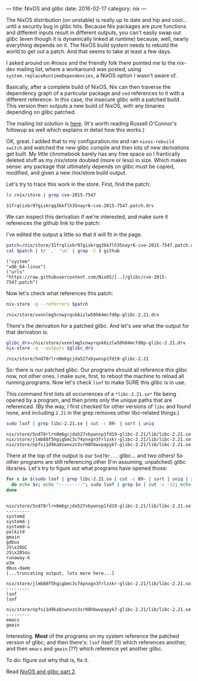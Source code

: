 ---
title: NixOS and glibc
date: 2016-02-17
category: nix
---

The NixOS distribution (on unstable) is really up to date and hip and
cool... until a security bug in glibc hits. Because Nix packages are
pure functions and different inputs result in different outputs, you
can't easily swap out glibc (even though it is dynamically linked at
runtime) because, well, nearly everything depends on it. The NixOS
build system needs to rebuild the world to get out a patch. And that
seems to take at least a few days.

I asked around on #nixos and the friendly folk there pointed me to the
nix-dev mailing list, where a workaround was posted, using
=system.replaceRuntimeDependencies=, a NixOS option I wasn't aware of.

Basically, after a complete build of NixOS, Nix can then traverse the
dependency graph of a particular package and =sed= references to it
with a different reference. In this case, the insecure glibc with a
patched build. This version then outputs a new build of NixOS, with
any binaries depending on glibc patched.

The mailing list solution is [[http://thread.gmane.org/gmane.linux.distributions.nixos/19479/focus=19486][here]]. (It's worth reading Russell
O'Connor's followup as well which explains in detail how this works.)

OK, great. I added that to my configuration.nix and ran =nixos-rebuild
switch= and watched the new glibc compile and then lots of new
derivations get built. My little chromebook barely has any free space
so I frantically deleted stuff as my /nix/store doubled (more or less)
in size. Which makes sense: any package that ultimately depends on
glibc must be copied, modified, and given a new /nix/store build
output.

Let's try to trace this work in the store. First, find the patch:

#+begin_src sh :exports both
ls /nix/store | grep cve-2015-7547
#+end_src

#+RESULTS:
: 31frqlixbr97giskrqq3kkflh35nayr6-cve-2015-7547.patch.drv

We can inspect this derivation if we're interested, and make sure it
references the github link to the patch:

#+BEGIN_ASIDE
I've edited the output a little so that it will fit in the page.
#+END_ASIDE

#+begin_src sh :results verbatim :exports both
patch=/nix/store/31frqlixbr97giskrqq3kkflh35nayr6-cve-2015-7547.patch.drv
cat $patch | tr ',' '\n' | grep -C 3 github
#+end_src

#+RESULTS:
: ("system"
: "x86_64-linux")
: ("urls"
: "https://raw.githubusercontent.com/NixOS/[..]/glibc/cve-2015-7547.patch")

Now let's check what references this patch:

#+begin_src sh :exports both
nix-store -q --referrers $patch
#+end_src

#+RESULTS:
: /nix/store/vxnnlmg5cnwyrqsk6izlw50h64mcfd0p-glibc-2.21.drv

There's the derivation for a patched glibc. And let's see what the
output for that derivation is:

#+begin_src sh :exports both
glibc_drv=/nix/store/vxnnlmg5cnwyrqsk6izlw50h64mcfd0p-glibc-2.21.drv
nix-store -q --outputs $glibc_drv
#+end_src

#+RESULTS:
: /nix/store/5nd78rlrn0m6gcjda527xbywnsp1fd19-glibc-2.21

So: there is our patched glibc. Our programs should all reference
/this/ glibc now, not other ones. I make sure, first, to reboot the
machine to reload all running programs. Now let's check =lsof= to make
SURE this glibc is in use.

#+BEGIN_ASIDE
This command first lists all occurrences of a =*libc-2.21.so*= file
being opened by a program, and then prints only the unique paths that
are referenced. (By the way, I first checked for other versions of
=libc= and found none, and including =2.21= in the grep removes other
libc-related things.)
#+END_ASIDE

#+begin_src sh :session *shell* :results verbatim :exports both
sudo lsof | grep libc-2.21.so | cut -c 89- | sort | uniq
#+end_src

#+RESULTS:
: nix/store/5nd78rlrn0m6gcjda527xbywnsp1fd19-glibc-2.21/lib/libc-2.21.so
: nix/store/jlmb88f5hgigbmc3c74ynxgn3frlzxkr-glibc-2.21/lib/libc-2.21.so
: nix/store/npfsi1d9ka8zwnxzn3sr08hbwvpapyk7-glibc-2.21/lib/libc-2.21.so

There at the top of the output is our =5nd78r...= glibc... and two
others! So other programs are still referencing other (I'm assuming,
unpatched) glibc libraries. Let's try to figure out what programs have
opened those:

#+begin_src sh :session *shell* :results verbatim :exports both
for x in $(sudo lsof | grep libc-2.21.so | cut -c 89- | sort | uniq | xargs);
  do echo $x; echo "---------"; sudo lsof | grep $x | cut -c -12; echo;
done
#+end_src

#+RESULTS:
#+begin_example

nix/store/5nd78rlrn0m6gcjda527xbywnsp1fd19-glibc-2.21/lib/libc-2.21.so
---------
systemd     
systemd-j   
systemd-u   
polkitd     
gmain       
gdbus       
JS\x20GC    
JS\x20Sou   
runaway-k   
w3m         
dbus-daem   
[...truncating output, lots more here...]

nix/store/jlmb88f5hgigbmc3c74ynxgn3frlzxkr-glibc-2.21/lib/libc-2.21.so
---------
lsof       
lsof       

nix/store/npfsi1d9ka8zwnxzn3sr08hbwvpapyk7-glibc-2.21/lib/libc-2.21.so
---------
emacs       
gmain
#+end_example

Interesting. *Most* of the programs on my system reference the patched
version of glibc; and then there's: =lsof= itself (!!) which references
another, and then =emacs= and =gmain= (??) which reference yet another
glibc.

To do: figure out why that is, fix it.

Read [[./nix-glibc-2.html][NixOS and glibc part 2]].
